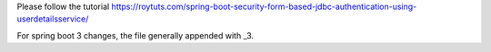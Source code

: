 Please follow the tutorial https://roytuts.com/spring-boot-security-form-based-jdbc-authentication-using-userdetailsservice/

For spring boot 3 changes, the file generally appended with _3.
